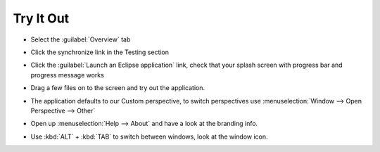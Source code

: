 Try It Out
==========

* Select the :guilabel:`Overview` tab

* Click the synchronize link in the Testing section

* Click the :guilabel:`Launch an Eclipse application` link, check that your splash 
  screen with progress bar and progress message works

* Drag a few files on to the screen and try out the application.

  |1000000000000400000003004463E217_png|

* The application defaults to our Custom perspective, to switch perspectives 
  use :menuselection:`Window --> Open Perspective --> Other`

* Open up :menuselection:`Help --> About` and have a look at the branding info.

  |10000000000001920000013B4347A98B_png|

* Use :kbd:`ALT` + :kbd:`TAB` to switch between windows, look at the window icon.


.. |10000000000001920000013B4347A98B_png| image:: images/10000000000001920000013B4347A98B.png
    :width: 7.451cm
    :height: 5.83cm


.. |1000000000000400000003004463E217_png| image:: images/1000000000000400000003004463E217.png
    :width: 13.55cm
    :height: 10.16cm

